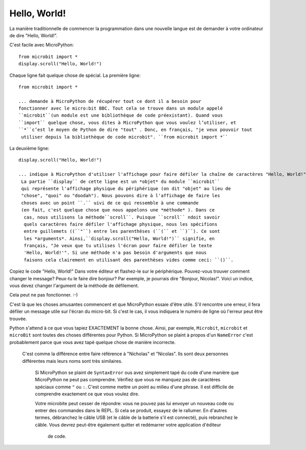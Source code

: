 Hello, World!
-------------

La manière traditionnelle de commencer la programmation dans une nouvelle
langue est de demander à votre ordinateur de dire "Hello, World!".

.. image:: ../scroll-hello.gif

C'est facile avec MicroPython::

    from microbit import *
    display.scroll("Hello, World!")

Chaque ligne fait quelque chose de spécial. La première ligne::

    from microbit import *

    ... demande à MicroPython de récupérer tout ce dont il a besoin pour
    fonctionner avec le micro:bit BBC. Tout cela se trouve dans un module appelé
    ``microbit``(un module est une bibliothèque de code préexistant). Quand vous
    ``import`` quelque chose, vous dites à MicroPython que vous voulez l’utiliser, et
    ``*``c’est le moyen de Python de dire "tout" . Donc, en français, "je veux pouvoir tout
     utiliser depuis la bibliothèque de code microbit". ``from microbit import *``

La deuxième ligne::

    display.scroll("Hello, World!")

    ... indique à MicroPython d'utiliser l'affichage pour faire défiler la chaîne de caractères "Hello, World!".
     La partie ``display`` de cette ligne est un *objet* du module ``microbit``
     qui représente l'affichage physique du périphérique (on dit "objet" au lieu de
     "chose", "quoi" ou "doodah"). Nous pouvons dire à l'affichage de faire les
     choses avec un point ``.`` uivi de ce qui ressemble à une commande
     (en fait, c'est quelque chose que nous appelons une *méthode* ). Dans ce
      cas, nous utilisons la méthode``scroll``. Puisque ``scroll`` ndoit savoir
      quels caractères faire défiler l'affichage physique, nous les spécifions
      entre guillemets ((``"``) entre les parenthèses (``(`` et ``)``). Ce sont
      les *arguments*. Ainsi,``display.scroll("Hello, World!")`` signifie, en
      français, "Je veux que tu utilises l'écran pour faire défiler le texte
      'Hello, World!'". Si une méthode n'a pas besoin d'arguments que nous
      faisons cela clairement en utilisant des parenthèses vides comme ceci: ``()``.

Copiez le code "Hello, World!" Dans votre éditeur et flashez-le sur le
périphérique. Pouvez-vous trouver comment changer le message? Peux-tu le faire
dire bonjour? Par exemple, je pourrais dire "Bonjour, Nicolas!". Voici un
indice, vous devez changer l'argument de la méthode de défilement.

.. warning::

Cela peut ne pas fonctionner. :-)

C'est là que les choses amusantes commencent et que MicroPython essaie d'être utile.
S'il rencontre une erreur, il fera défiler un message utile sur l'écran du
micro-bit. Si c'est le cas, il vous indiquera le numéro de ligne où l'erreur
peut être trouvée.

Python s'attend à ce que vous tapiez EXACTEMENT la bonne chose. Ainsi, par
exemple, ``Microbit``, ``microbit`` et ``microBit`` sont toutes des choses
différentes pour Python. Si MicroPython se plaint à propos d'un ``NameError``
c'est probablement parce que vous avez tapé quelque chose de manière incorrecte.
 C'est comme la différence entre faire référence à "Nicholas" et "Nicolas".
 Ils sont deux personnes différentes mais leurs noms sont très similaires.

    Si MicroPython se plaint de ``SyntaxError`` ous avez simplement tapé du
    code d'une manière que MicroPython ne peut pas comprendre. Vérifiez que
    vous ne manquez pas de caractères spéciaux comme ``"`` ou ``:``.  C'est
    comme mettre un point au milieu d'une phrase. Il est difficile de comprendre
    exactement ce que vous voulez dire.

    Votre microbite peut cesser de répondre: vous ne pouvez pas lui envoyer un
    nouveau code ou entrer des commandes dans le REPL. Si cela se produit,
    essayez de le rallumer. En d'autres termes, débranchez le câble USB (et le
    câble de la batterie s'il est connecté), puis rebranchez le câble. Vous
    devrez peut-être également quitter et redémarrer votre application d'éditeur
     de code.
